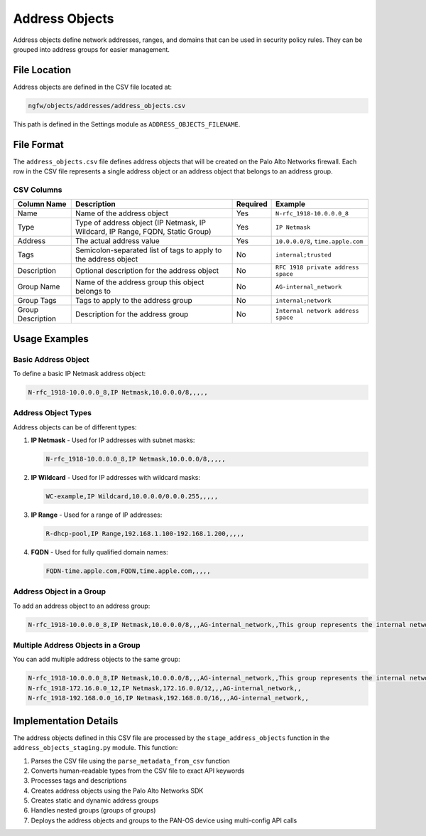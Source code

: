 Address Objects
===============

Address objects define network addresses, ranges, and domains that can be used in security policy rules. They can be grouped into address groups for easier management.

File Location
~~~~~~~~~~~~~

Address objects are defined in the CSV file located at:

.. code-block:: text

   ngfw/objects/addresses/address_objects.csv

This path is defined in the Settings module as ``ADDRESS_OBJECTS_FILENAME``.

File Format
~~~~~~~~~~~

The ``address_objects.csv`` file defines address objects that will be created on the Palo Alto Networks firewall. Each row in the CSV file represents a single address object or an address object that belongs to an address group.

CSV Columns
^^^^^^^^^^^

+------------------+---------------------------------------------------------------+----------+------------------------------------------+
| Column Name      | Description                                                   | Required | Example                                  |
+==================+===============================================================+==========+==========================================+
| Name             | Name of the address object                                    | Yes      | ``N-rfc_1918-10.0.0.0_8``                |
+------------------+---------------------------------------------------------------+----------+------------------------------------------+
| Type             | Type of address object (IP Netmask, IP Wildcard, IP Range,    | Yes      | ``IP Netmask``                           |
|                  | FQDN, Static Group)                                           |          |                                          |
+------------------+---------------------------------------------------------------+----------+------------------------------------------+
| Address          | The actual address value                                      | Yes      | ``10.0.0.0/8``, ``time.apple.com``       |
+------------------+---------------------------------------------------------------+----------+------------------------------------------+
| Tags             | Semicolon-separated list of tags to apply to the address      | No       | ``internal;trusted``                     |
|                  | object                                                        |          |                                          |
+------------------+---------------------------------------------------------------+----------+------------------------------------------+
| Description      | Optional description for the address object                   | No       | ``RFC 1918 private address space``       |
+------------------+---------------------------------------------------------------+----------+------------------------------------------+
| Group Name       | Name of the address group this object belongs to              | No       | ``AG-internal_network``                  |
+------------------+---------------------------------------------------------------+----------+------------------------------------------+
| Group Tags       | Tags to apply to the address group                            | No       | ``internal;network``                     |
+------------------+---------------------------------------------------------------+----------+------------------------------------------+
| Group Description| Description for the address group                             | No       | ``Internal network address space``       |
+------------------+---------------------------------------------------------------+----------+------------------------------------------+

Usage Examples
~~~~~~~~~~~~~~

Basic Address Object
^^^^^^^^^^^^^^^^^^^^

To define a basic IP Netmask address object:

.. code-block:: text

   N-rfc_1918-10.0.0.0_8,IP Netmask,10.0.0.0/8,,,,,

Address Object Types
^^^^^^^^^^^^^^^^^^^^

Address objects can be of different types:

1. **IP Netmask** - Used for IP addresses with subnet masks:

   .. code-block:: text

      N-rfc_1918-10.0.0.0_8,IP Netmask,10.0.0.0/8,,,,,

2. **IP Wildcard** - Used for IP addresses with wildcard masks:

   .. code-block:: text

      WC-example,IP Wildcard,10.0.0.0/0.0.0.255,,,,,

3. **IP Range** - Used for a range of IP addresses:

   .. code-block:: text

      R-dhcp-pool,IP Range,192.168.1.100-192.168.1.200,,,,,

4. **FQDN** - Used for fully qualified domain names:

   .. code-block:: text

      FQDN-time.apple.com,FQDN,time.apple.com,,,,,

Address Object in a Group
^^^^^^^^^^^^^^^^^^^^^^^^^

To add an address object to an address group:

.. code-block:: text

   N-rfc_1918-10.0.0.0_8,IP Netmask,10.0.0.0/8,,,AG-internal_network,,This group represents the internal network of your organization

Multiple Address Objects in a Group
^^^^^^^^^^^^^^^^^^^^^^^^^^^^^^^^^^^

You can add multiple address objects to the same group:

.. code-block:: text

   N-rfc_1918-10.0.0.0_8,IP Netmask,10.0.0.0/8,,,AG-internal_network,,This group represents the internal network of your organization
   N-rfc_1918-172.16.0.0_12,IP Netmask,172.16.0.0/12,,,AG-internal_network,,
   N-rfc_1918-192.168.0.0_16,IP Netmask,192.168.0.0/16,,,AG-internal_network,,

Implementation Details
~~~~~~~~~~~~~~~~~~~~~~

The address objects defined in this CSV file are processed by the ``stage_address_objects`` function in the ``address_objects_staging.py`` module. This function:

1. Parses the CSV file using the ``parse_metadata_from_csv`` function
2. Converts human-readable types from the CSV file to exact API keywords
3. Processes tags and descriptions
4. Creates address objects using the Palo Alto Networks SDK
5. Creates static and dynamic address groups
6. Handles nested groups (groups of groups)
7. Deploys the address objects and groups to the PAN-OS device using multi-config API calls
